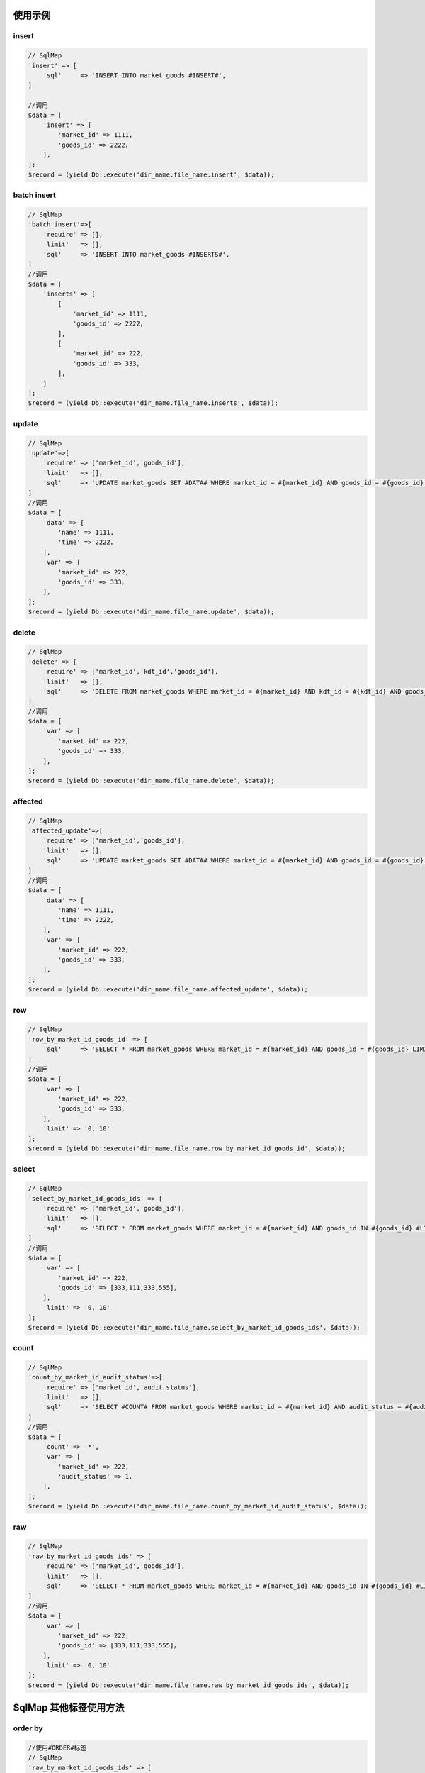 使用示例
--------

insert
~~~~~~

.. code:: php

    // SqlMap
    'insert' => [
        'sql'     => 'INSERT INTO market_goods #INSERT#',
    ]

    //调用
    $data = [
        'insert' => [
            'market_id' => 1111,
            'goods_id' => 2222，
        ],
    ];
    $record = (yield Db::execute('dir_name.file_name.insert', $data));

batch insert
~~~~~~~~~~~~

.. code:: php

    // SqlMap
    'batch_insert'=>[
        'require' => [],
        'limit'   => [],
        'sql'     => 'INSERT INTO market_goods #INSERTS#',
    ]
    //调用
    $data = [
        'inserts' => [
            [
                'market_id' => 1111,
                'goods_id' => 2222，
            ],
            [
                'market_id' => 222,
                'goods_id' => 333，
            ],
        ]    
    ];
    $record = (yield Db::execute('dir_name.file_name.inserts', $data));

update
~~~~~~

.. code:: php

    // SqlMap
    'update'=>[
        'require' => ['market_id','goods_id'],
        'limit'   => [],
        'sql'     => 'UPDATE market_goods SET #DATA# WHERE market_id = #{market_id} AND goods_id = #{goods_id} LIMIT 1'
    ]    
    //调用
    $data = [
        'data' => [
            'name' => 1111,
            'time' => 2222，
        ],
        'var' => [
            'market_id' => 222,
            'goods_id' => 333，
        ],    
    ];
    $record = (yield Db::execute('dir_name.file_name.update', $data));

delete
~~~~~~

.. code:: php

    // SqlMap
    'delete' => [
        'require' => ['market_id','kdt_id','goods_id'],
        'limit'   => [],
        'sql'     => 'DELETE FROM market_goods WHERE market_id = #{market_id} AND kdt_id = #{kdt_id} AND goods_id = #{goods_id} LIMIT 1',
    ]
    //调用
    $data = [
        'var' => [
            'market_id' => 222,
            'goods_id' => 333，
        ],    
    ];
    $record = (yield Db::execute('dir_name.file_name.delete', $data));

affected
~~~~~~~~

.. code:: php

    // SqlMap
    'affected_update'=>[
        'require' => ['market_id','goods_id'],
        'limit'   => [],
        'sql'     => 'UPDATE market_goods SET #DATA# WHERE market_id = #{market_id} AND goods_id = #{goods_id} LIMIT 1'
    ]    
    //调用
    $data = [
        'data' => [
            'name' => 1111,
            'time' => 2222，
        ],
        'var' => [
            'market_id' => 222,
            'goods_id' => 333，
        ],    
    ];
    $record = (yield Db::execute('dir_name.file_name.affected_update', $data));

row
~~~

.. code:: php

    // SqlMap
    'row_by_market_id_goods_id' => [
        'sql'     => 'SELECT * FROM market_goods WHERE market_id = #{market_id} AND goods_id = #{goods_id} LIMIT 1',
    ]
    //调用
    $data = [
        'var' => [
            'market_id' => 222,
            'goods_id' => 333，
        ],
        'limit' => '0, 10'
    ];
    $record = (yield Db::execute('dir_name.file_name.row_by_market_id_goods_id', $data));

select
~~~~~~

.. code:: php

    // SqlMap
    'select_by_market_id_goods_ids' => [
        'require' => ['market_id','goods_id'],
        'limit'   => [],
        'sql'     => 'SELECT * FROM market_goods WHERE market_id = #{market_id} AND goods_id IN #{goods_id} #LIMIT#',
    ]
    //调用
    $data = [
        'var' => [
            'market_id' => 222,
            'goods_id' => [333,111,333,555]，
        ],
        'limit' => '0, 10'
    ];
    $record = (yield Db::execute('dir_name.file_name.select_by_market_id_goods_ids', $data));

count
~~~~~

.. code:: php

    // SqlMap
    'count_by_market_id_audit_status'=>[
        'require' => ['market_id','audit_status'],
        'limit'   => [],
        'sql'     => 'SELECT #COUNT# FROM market_goods WHERE market_id = #{market_id} AND audit_status = #{audit_status}',
    ]
    //调用
    $data = [
        'count' => '*',
        'var' => [
            'market_id' => 222,
            'audit_status' => 1，
        ],
    ];
    $record = (yield Db::execute('dir_name.file_name.count_by_market_id_audit_status', $data));

raw
~~~

.. code:: php

    // SqlMap
    'raw_by_market_id_goods_ids' => [
        'require' => ['market_id','goods_id'],
        'limit'   => [],
        'sql'     => 'SELECT * FROM market_goods WHERE market_id = #{market_id} AND goods_id IN #{goods_id} #LIMIT#',
    ]
    //调用
    $data = [
        'var' => [
            'market_id' => 222,
            'goods_id' => [333,111,333,555]，
        ],
        'limit' => '0, 10'
    ];
    $record = (yield Db::execute('dir_name.file_name.raw_by_market_id_goods_ids', $data));

SqlMap 其他标签使用方法
-----------------------

order by
~~~~~~~~

.. code:: php

    //使用#ORDER#标签
    // SqlMap
    'raw_by_market_id_goods_ids' => [
        'require' => ['market_id','goods_id'],
        'limit'   => [],
        'sql'     => 'SELECT * FROM market_goods WHERE market_id = #{market_id} AND goods_id IN #{goods_id} #ORDER# #LIMIT#',
    ]
    //调用
    $data = [
        'var' => [
            'market_id' => 222,
            'goods_id' => [333,111,333,555]，
        ],
        'order' => 'market_id DESC',
        'limit' => '0, 10'
    ];
    $record = (yield Db::execute('dir_name.file_name.raw_by_market_id_goods_ids', $data));

group by
~~~~~~~~

.. code:: php

    // SqlMap
    'group_by_market_id' => [
        'require' => ['market_id','goods_id'],
        'limit'   => [],
        'sql'     => 'SELECT * FROM market_goods WHERE market_id = #{market_id} AND goods_id IN #{goods_id} #GROUP# #LIMIT#',
    ]
    //调用
    $data = [
        'var' => [
            'market_id' => 222,
            'goods_id' => [333,111,333,555]，
        ],
        'group' => 'market_id',
        'limit' => '0, 10'
    ];
    $record = (yield Db::execute('dir_name.file_name.group_by_market_id', $data));
